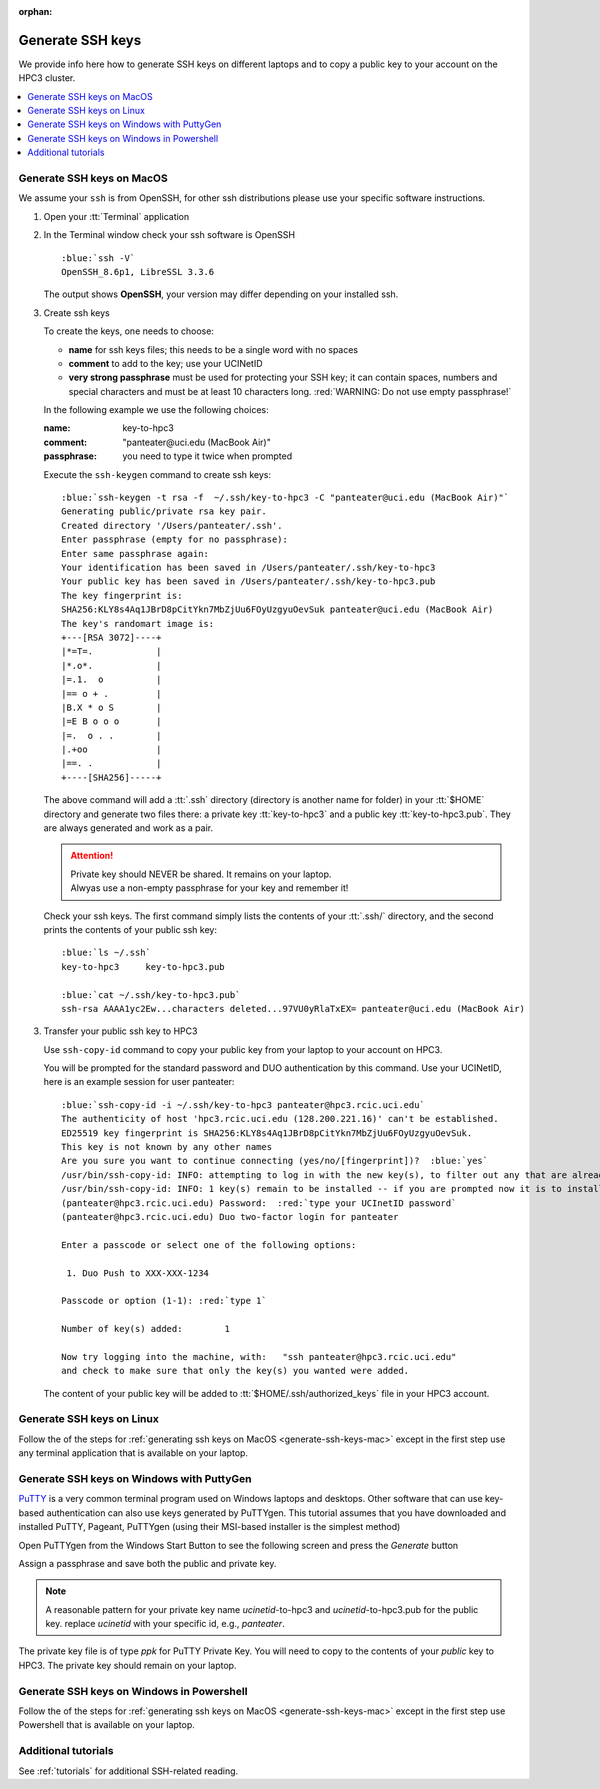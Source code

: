 :orphan:

.. _generate ssh keys:

Generate SSH keys
=================

We provide info here how to generate SSH keys on different laptops
and to copy a public key to your account on the HPC3 cluster.


.. contents::
   :local:

.. _generate-ssh-keys-mac:

Generate SSH keys on MacOS
--------------------------

We assume your ``ssh`` is from OpenSSH, for other ssh distributions please
use your specific software instructions.

1. Open your :tt:`Terminal` application

.. image:: images/macos-terminal.png
   :align: center
   :alt: macos Terminal App


2. In the Terminal window check your ssh software is OpenSSH

   .. parsed-literal::

      :blue:`ssh -V`
      OpenSSH_8.6p1, LibreSSL 3.3.6
   
   The output shows **OpenSSH**, your version may differ depending on your
   installed ssh.

3. Create ssh keys 

   To create the keys, one needs to choose:

   - **name** for ssh keys files; this needs to be a single word with no spaces
   - **comment**  to add to the key; use your UCINetID
   - **very strong passphrase** must be used for protecting your SSH key;
     it can contain spaces, numbers and special characters and must be at least 10
     characters long. :red:`WARNING: Do not use empty passphrase!`

   In the following example we use the following choices:

   :name: key-to-hpc3
   :comment:  "panteater\@uci.edu (MacBook Air)"
   :passphrase:  you need to type it twice when prompted

   Execute the ``ssh-keygen`` command to create ssh keys:

   .. parsed-literal::

      :blue:`ssh-keygen -t rsa -f  ~/.ssh/key-to-hpc3 -C "panteater@uci.edu (MacBook Air)"`
      Generating public/private rsa key pair.
      Created directory '/Users/panteater/.ssh'.
      Enter passphrase (empty for no passphrase):
      Enter same passphrase again:
      Your identification has been saved in /Users/panteater/.ssh/key-to-hpc3
      Your public key has been saved in /Users/panteater/.ssh/key-to-hpc3.pub
      The key fingerprint is:
      SHA256:KLY8s4Aq1JBrD8pCitYkn7MbZjUu6FOyUzgyuOevSuk panteater@uci.edu (MacBook Air)
      The key's randomart image is:
      +---[RSA 3072]----+
      \|*=T=.            |
      \|*.o*.            |
      \|=.1.  o          |
      \|== o + .         |
      \|B.X * o S        |
      \|=E B o o o       |
      \|=.  o . .        |
      \|.+oo             |
      \|==. .            |
      +----[SHA256]-----+

   The above command will add a :tt:`.ssh` directory (directory is another name for folder)
   in your :tt:`$HOME` directory and generate two files there: a private key :tt:`key-to-hpc3`
   and a public key :tt:`key-to-hpc3.pub`. They are always generated and work as a pair. 

   .. attention:: | Private key should NEVER be shared. It remains on your laptop.
                  | Alwyas use a non-empty passphrase for your key and remember it!

   Check your ssh keys. The first command simply lists the contents of your
   :tt:`.ssh/` directory, and the second prints  the contents of your public
   ssh key:

   .. parsed-literal::

      :blue:`ls ~/.ssh`
      key-to-hpc3     key-to-hpc3.pub

      :blue:`cat ~/.ssh/key-to-hpc3.pub`
      ssh-rsa AAAA1yc2Ew...characters deleted...97VU0yRlaTxEX= panteater\@uci.edu (MacBook Air)


3. Transfer your public ssh key to HPC3

   Use ``ssh-copy-id`` command to copy your public key
   from your laptop to your account on HPC3.

   You will be prompted for the standard password and DUO authentication
   by this command. Use your UCINetID, here is an example session for user panteater:

   .. parsed-literal::

      :blue:`ssh-copy-id -i ~/.ssh/key-to-hpc3 panteater@hpc3.rcic.uci.edu`
      The authenticity of host 'hpc3.rcic.uci.edu (128.200.221.16)' can't be established.
      ED25519 key fingerprint is SHA256:KLY8s4Aq1JBrD8pCitYkn7MbZjUu6FOyUzgyuOevSuk.
      This key is not known by any other names
      Are you sure you want to continue connecting (yes/no/[fingerprint])?  :blue:`yes`
      /usr/bin/ssh-copy-id: INFO: attempting to log in with the new key(s), to filter out any that are already installed
      /usr/bin/ssh-copy-id: INFO: 1 key(s) remain to be installed -- if you are prompted now it is to install the new keys
      (panteater\@hpc3.rcic.uci.edu) Password:  :red:`type your UCInetID password`
      (panteater\@hpc3.rcic.uci.edu) Duo two-factor login for panteater

      Enter a passcode or select one of the following options:

       1. Duo Push to XXX-XXX-1234

      Passcode or option (1-1): :red:`type 1`

      Number of key(s) added:        1

      Now try logging into the machine, with:   "ssh panteater\@hpc3.rcic.uci.edu"
      and check to make sure that only the key(s) you wanted were added.

   The content of your public key will be added to :tt:`$HOME/.ssh/authorized_keys` file
   in your HPC3 account.

.. _generate-ssh-keys-linux:

Generate SSH keys on Linux
--------------------------

Follow the of the steps for :ref:`generating ssh keys on MacOS <generate-ssh-keys-mac>`
except in the first step use any terminal application that is available on your laptop.

.. _generate-ssh-keys-windows-putty:

Generate SSH keys on Windows with PuttyGen
------------------------------------------

`PuTTY <https://www.chiark.greenend.org.uk/~sgtatham/putty/latest.html>`_ is a very common terminal program used on 
Windows laptops and desktops.  Other software that can use key-based authentication can also use keys generated by 
PuTTYgen.   This tutorial assumes that you have downloaded and installed PuTTY, Pageant, PuTTYgen (using their MSI-based
installer is the simplest method)

Open PuTTYgen from the Windows Start Button to see the following screen and press the *Generate* button

.. image:: images/puttygen-initial.png
   :align: center
   :alt: PuTTYgen start screen

Assign a passphrase and save both the public and private key.   

.. image:: images/puttygen-passphrase.png
   :align: center
   :alt: PuTTYgen assign passphrase and save

.. note::

   A reasonable pattern for your private key name *ucinetid*-to-hpc3 and *ucinetid*-to-hpc3.pub for the public key. 
   replace *ucinetid* with your specific id, e.g., *panteater*.

The private key file is of type *ppk* for PuTTY Private Key.  You will need to copy to the contents of your
*public* key to HPC3.  The private key should remain on your laptop. 

.. _generate-ssh-keys-windows-powershell:

Generate SSH keys on Windows in Powershell
------------------------------------------

Follow the of the steps for :ref:`generating ssh keys on MacOS <generate-ssh-keys-mac>`
except in the first step use Powershell that is available on your laptop.


Additional tutorials
--------------------

See :ref:`tutorials` for additional SSH-related reading. 
